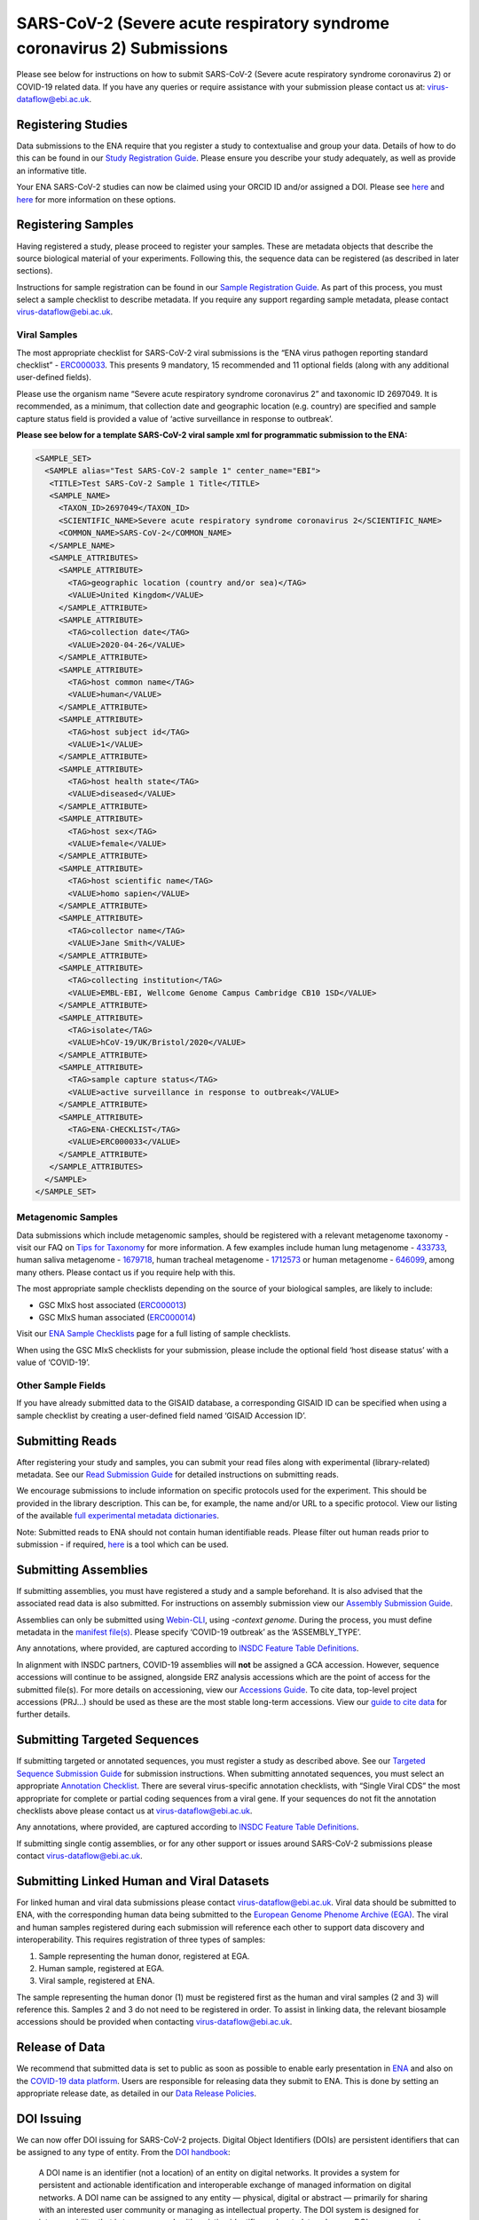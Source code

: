 ========================================================================
SARS-CoV-2 (Severe acute respiratory syndrome coronavirus 2) Submissions
========================================================================

Please see below for instructions on how to submit SARS-CoV-2 (Severe acute respiratory syndrome coronavirus 2) or COVID-19 related data. If you have any queries or require assistance with your submission please contact us at: virus-dataflow@ebi.ac.uk.

Registering Studies
===================
Data submissions to the ENA require that you register a study to contextualise and group your data. Details of how to do this can be found in our `Study Registration Guide <https://ena-docs.readthedocs.io/en/latest/submit/study.html>`_. Please ensure you describe your study adequately, as well as provide an informative title.

Your ENA SARS-CoV-2 studies can now be claimed using your ORCID ID and/or assigned a DOI. Please see `here <https://ena-browser-docs.readthedocs.io/en/latest/about/citing-ena.html#orcid-data-claiming>`_ and `here <https://ena-browser-docs.readthedocs.io/en/latest/help_and_guides/sars-cov-2-submissions.html#doi-issuing>`_ for more information on these options.

Registering Samples
===================
Having registered a study, please proceed to register your samples. These are metadata objects that describe the source biological material of your experiments. Following this, the sequence data can be registered (as described in later sections).

Instructions for sample registration can be found in our `Sample Registration Guide <https://ena-docs.readthedocs.io/en/latest/submit/samples.html>`_. As part of this process, you must select a sample checklist to describe metadata. If you require any support regarding sample metadata, please contact virus-dataflow@ebi.ac.uk.

Viral Samples
-------------
The most appropriate checklist for SARS-CoV-2 viral submissions is the “ENA virus pathogen reporting standard checklist” - `ERC000033 <https://www.ebi.ac.uk/ena/browser/view/ERC000033>`_. This presents 9 mandatory, 15 recommended and 11 optional fields (along with any additional user-defined fields).

Please use the organism name “Severe acute respiratory syndrome coronavirus 2” and taxonomic ID 2697049. It is recommended, as a minimum, that collection date and geographic location (e.g. country) are specified and sample capture status field is provided a value of ‘active surveillance in response to outbreak’.
 
**Please see below for a template SARS-CoV-2 viral sample xml for programmatic submission to the ENA:**

.. code-block:: xml

 <SAMPLE_SET>
   <SAMPLE alias="Test SARS-CoV-2 sample 1" center_name="EBI">
    <TITLE>Test SARS-CoV-2 Sample 1 Title</TITLE>
    <SAMPLE_NAME>
      <TAXON_ID>2697049</TAXON_ID>
      <SCIENTIFIC_NAME>Severe acute respiratory syndrome coronavirus 2</SCIENTIFIC_NAME>
      <COMMON_NAME>SARS-CoV-2</COMMON_NAME>
    </SAMPLE_NAME>
    <SAMPLE_ATTRIBUTES>
      <SAMPLE_ATTRIBUTE>
        <TAG>geographic location (country and/or sea)</TAG>
        <VALUE>United Kingdom</VALUE>
      </SAMPLE_ATTRIBUTE>
      <SAMPLE_ATTRIBUTE>
        <TAG>collection date</TAG>
        <VALUE>2020-04-26</VALUE>
      </SAMPLE_ATTRIBUTE>
      <SAMPLE_ATTRIBUTE>
        <TAG>host common name</TAG>
        <VALUE>human</VALUE>
      </SAMPLE_ATTRIBUTE>
      <SAMPLE_ATTRIBUTE>
        <TAG>host subject id</TAG>
        <VALUE>1</VALUE>
      </SAMPLE_ATTRIBUTE>
      <SAMPLE_ATTRIBUTE>
        <TAG>host health state</TAG>
        <VALUE>diseased</VALUE>
      </SAMPLE_ATTRIBUTE>
      <SAMPLE_ATTRIBUTE>
        <TAG>host sex</TAG>
        <VALUE>female</VALUE>
      </SAMPLE_ATTRIBUTE>
      <SAMPLE_ATTRIBUTE>
        <TAG>host scientific name</TAG>
        <VALUE>homo sapien</VALUE>
      </SAMPLE_ATTRIBUTE>
      <SAMPLE_ATTRIBUTE>
        <TAG>collector name</TAG>
        <VALUE>Jane Smith</VALUE>
      </SAMPLE_ATTRIBUTE>
      <SAMPLE_ATTRIBUTE>
        <TAG>collecting institution</TAG>
        <VALUE>EMBL-EBI, Wellcome Genome Campus Cambridge CB10 1SD</VALUE>
      </SAMPLE_ATTRIBUTE> 
      <SAMPLE_ATTRIBUTE>
        <TAG>isolate</TAG>
        <VALUE>hCoV-19/UK/Bristol/2020</VALUE>
      </SAMPLE_ATTRIBUTE>
      <SAMPLE_ATTRIBUTE>
        <TAG>sample capture status</TAG>
        <VALUE>active surveillance in response to outbreak</VALUE>
      </SAMPLE_ATTRIBUTE>
      <SAMPLE_ATTRIBUTE>
        <TAG>ENA-CHECKLIST</TAG>
        <VALUE>ERC000033</VALUE>
      </SAMPLE_ATTRIBUTE>
    </SAMPLE_ATTRIBUTES>
   </SAMPLE>
 </SAMPLE_SET>


Metagenomic Samples
-------------------
Data submissions which include metagenomic samples, should be registered with a relevant metagenome taxonomy - visit our FAQ on `Tips for Taxonomy <https://ena-docs.readthedocs.io/en/latest/faq/taxonomy.html#environmental-biome-level-taxonomy>`_ for more information. A few examples include human lung metagenome - `433733 <https://www.ebi.ac.uk/ena/browser/view/Taxon:433733>`_, human saliva metagenome - `1679718 <https://www.ebi.ac.uk/ena/browser/view/Taxon:1679718>`_, human tracheal metagenome - `1712573 <https://www.ebi.ac.uk/ena/browser/view/Taxon:1712573>`_ or human metagenome - `646099 <https://www.ebi.ac.uk/ena/browser/view/Taxon:646099>`_, among many others. Please contact us if you require help with this.

The most appropriate sample checklists depending on the source of your biological samples, are likely to include:

- GSC MIxS host associated (`ERC000013 <https://www.ebi.ac.uk/ena/browser/view/ERC000013>`_)
- GSC MIxS human associated (`ERC000014 <https://www.ebi.ac.uk/ena/browser/view/ERC000014>`_)

Visit our `ENA Sample Checklists <https://www.ebi.ac.uk/ena/browser/checklists>`_ page for a full listing of sample checklists.

When using the GSC MIxS checklists for your submission, please include the optional field ‘host disease status’ with a value of ‘COVID-19’.

Other Sample Fields
-------------------
If you have already submitted data to the GISAID database, a corresponding GISAID ID can be specified when using a sample checklist by creating a user-defined field named ‘GISAID Accession ID’.

Submitting Reads
================
After registering your study and samples, you can submit your read files along with experimental (library-related) metadata. See our `Read Submission Guide <https://ena-docs.readthedocs.io/en/latest/submit/reads.html>`_ for detailed instructions on submitting reads.

We encourage submissions to include information on specific protocols used for the experiment. This should be provided in the library description. This can be, for example, the name and/or URL to a specific protocol. View our listing of the available `full experimental metadata dictionaries <https://ena-docs.readthedocs.io/en/latest/submit/reads/webin-cli.html>`_.

Note: Submitted reads to ENA should not contain human identifiable reads. Please filter out human reads prior to submission - if required, `here <https://github.com/alakob/Metagen-FastQC-Docker>`_ is a tool which can be used.

Submitting Assemblies
=====================
If submitting assemblies, you must have registered a study and a sample beforehand. It is also advised that the associated read data is also submitted. For instructions on assembly submission view our `Assembly Submission Guide <https://ena-docs.readthedocs.io/en/latest/submit/assembly.html>`_.

Assemblies can only be submitted using `Webin-CLI <https://ena-docs.readthedocs.io/en/latest/submit/general-guide/webin-cli.html>`_, using `-context genome`.  During the process, you must define metadata in the `manifest file(s) <https://ena-docs.readthedocs.io/en/latest/submit/assembly/genome.html#manifest-files>`_. Please specify ‘COVID-19 outbreak’ as the ‘ASSEMBLY_TYPE’.

Any annotations, where provided, are captured according to `INSDC Feature Table Definitions <http://www.insdc.org/files/feature_table.html>`_.

In alignment with INSDC partners, COVID-19 assemblies will **not** be assigned a GCA accession. However, sequence accessions will continue to be assigned, alongside ERZ analysis accessions which are the point of access for the submitted file(s). For more details on accessioning, view our `Accessions Guide <https://ena-docs.readthedocs.io/en/latest/submit/general-guide/accessions.html>`_. To cite data, top-level project accessions (PRJ...) should be used as these are the most stable long-term accessions. View our `guide to cite data <https://ena-docs.readthedocs.io/en/latest/submit/general-guide/accessions.html#how-to-cite-your-ena-study>`_ for further details.

Submitting Targeted Sequences
=============================
If submitting targeted or annotated sequences, you must register a study as described above. See our `Targeted Sequence Submission Guide <https://ena-docs.readthedocs.io/en/latest/submit/sequence.html>`_ for submission instructions. When submitting annotated sequences, you must select an appropriate `Annotation Checklist <https://ena-docs.readthedocs.io/en/latest/submit/sequence/annotation-checklists.html>`_. There are several virus-specific annotation checklists, with “Single Viral CDS” the most appropriate for complete or partial coding sequences from a viral gene. If your sequences do not fit the annotation checklists above please contact us at virus-dataflow@ebi.ac.uk.

Any annotations, where provided, are captured according to `INSDC Feature Table Definitions <http://www.insdc.org/files/feature_table.html>`_.

If submitting single contig assemblies, or for any other support or issues around SARS-CoV-2 submissions please contact virus-dataflow@ebi.ac.uk.

Submitting Linked Human and Viral Datasets
==========================================
For linked human and viral data submissions please contact virus-dataflow@ebi.ac.uk. Viral data should be submitted to ENA, with the corresponding human data being submitted to the `European Genome Phenome Archive (EGA) <https://www.ebi.ac.uk/ega/home>`_. The viral and human samples registered during each submission will reference each other to support data discovery and interoperability. This requires registration of three types of samples:

1. Sample representing the human donor, registered at EGA.
2. Human sample, registered at EGA.
3. Viral sample, registered at ENA.

The sample representing the human donor (1) must be registered first as the human and viral samples (2 and 3) will reference this. Samples 2 and 3 do not need to be registered in order. To assist in linking data, the relevant biosample accessions should be provided when contacting virus-dataflow@ebi.ac.uk.

Release of Data
===============
We recommend that submitted data is set to public as soon as possible to enable early presentation in `ENA <https://www.ebi.ac.uk/ena/browser/home>`_ and also on the `COVID-19 data platform <https://www.covid19dataportal.org/>`_. Users are responsible for releasing data they submit to ENA. This is done by setting an appropriate release date, as detailed in our `Data Release Policies <https://ena-docs.readthedocs.io/en/latest/faq/release.html#can-i-advance-postpone-the-release-date>`_.

DOI Issuing
===========
We can now offer DOI issuing for SARS-CoV-2 projects. Digital Object Identifiers (DOIs) are persistent identifiers that can be assigned to any type of entity. From the `DOI handbook <https://www.doi.org/doi_handbook/1_Introduction.html#1.6.1>`_:

  A DOI name is an identifier (not a location) of an entity on digital networks. It provides a system for persistent and actionable identification and interoperable exchange of managed information on digital networks. A DOI name can be assigned to any entity — physical, digital or abstract — primarily for sharing with an interested user community or managing as intellectual property. The DOI system is designed for interoperability; that is to use, or work with, existing identifier and metadata schemes. DOI names may also be expressed as URLs (URIs).

DOI issuing for ENA records is performed by creating a BioStudies record containing all relevant ENA projects (https://www.ebi.ac.uk/biostudies/about). We will generate this BioStudies record on your behalf and it will hold pointers to the ENA project(s) of your choosing.

To request a DOI for your data, please email virus-dataflow@ebi.ac.uk.

